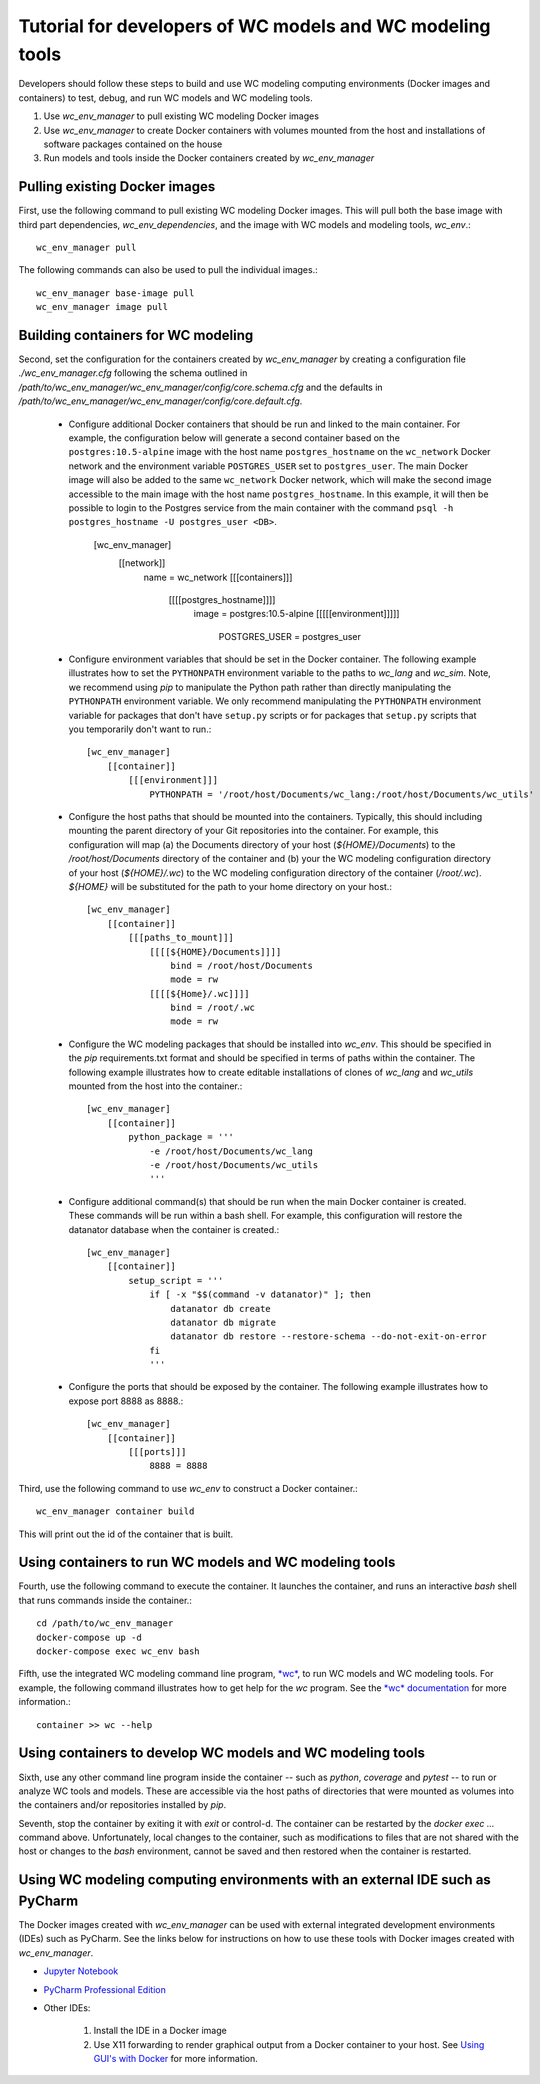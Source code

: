 Tutorial for developers of WC models and WC modeling tools
==========================================================

Developers should follow these steps to build and use WC modeling computing environments (Docker images and containers) to test, debug, and run WC models and WC modeling tools.

#. Use *wc_env_manager* to pull existing WC modeling Docker images
#. Use *wc_env_manager* to create Docker containers with volumes mounted from the host and installations of software packages contained on the house
#. Run models and tools inside the Docker containers created by *wc_env_manager*


Pulling existing Docker images
------------------------------

First, use the following command to pull existing WC modeling Docker images. This will pull both the base image with third part dependencies, *wc_env_dependencies*, and the image with WC models and modeling tools, *wc_env*.::

  wc_env_manager pull

The following commands can also be used to pull the individual images.::

  wc_env_manager base-image pull
  wc_env_manager image pull


Building containers for WC modeling
-----------------------------------

Second, set the configuration for the containers created by *wc_env_manager* by creating a configuration file `./wc_env_manager.cfg` following the schema outlined in `/path/to/wc_env_manager/wc_env_manager/config/core.schema.cfg` and the defaults in `/path/to/wc_env_manager/wc_env_manager/config/core.default.cfg`.

    * Configure additional Docker containers that should be run and linked to the main container. For example, the configuration below will generate a second container based on the ``postgres:10.5-alpine`` image with the host name ``postgres_hostname`` on the ``wc_network`` Docker network and the environment variable ``POSTGRES_USER`` set to ``postgres_user``. The main Docker image will also be added to the same ``wc_network`` Docker network, which will make the second image accessible to the main image with the host name ``postgres_hostname``. In this example, it will then be possible to login to the Postgres service from the main container with the command ``psql -h postgres_hostname -U postgres_user <DB>``.

        [wc_env_manager]
            [[network]]
                name = wc_network
                [[[containers]]]
                    [[[[postgres_hostname]]]]
                        image = postgres:10.5-alpine
                        [[[[[environment]]]]]
                            POSTGRES_USER = postgres_user

    * Configure environment variables that should be set in the Docker container. The following example illustrates how to set the ``PYTHONPATH`` environment variable to the paths to *wc_lang* and *wc_sim*. Note, we recommend using *pip* to manipulate the Python path rather than directly manipulating the ``PYTHONPATH`` environment variable. We only recommend manipulating the ``PYTHONPATH`` environment variable for packages that don't have ``setup.py`` scripts or for packages that ``setup.py`` scripts that you temporarily don't want to run.::

        [wc_env_manager]
            [[container]]
                [[[environment]]]
                    PYTHONPATH = '/root/host/Documents/wc_lang:/root/host/Documents/wc_utils'

    * Configure the host paths that should be mounted into the containers. Typically, this should including mounting the parent directory of your Git repositories into the container. For example, this configuration will map (a) the Documents directory of your host (`${HOME}/Documents`) to the `/root/host/Documents` directory of the container and (b) your the WC modeling configuration directory of your host (`${HOME}/.wc`) to the WC modeling configuration directory of the container (`/root/.wc`). `${HOME}` will be substituted for the path to your home directory on your host.::

        [wc_env_manager]
            [[container]]
                [[[paths_to_mount]]]
                    [[[[${HOME}/Documents]]]]
                        bind = /root/host/Documents
                        mode = rw
                    [[[[${Home}/.wc]]]]
                        bind = /root/.wc
                        mode = rw

    * Configure the WC modeling packages that should be installed into *wc_env*. This should be specified in the *pip* requirements.txt format and should be specified in terms of paths within the container. The following example illustrates how to create editable installations of clones of *wc_lang* and *wc_utils* mounted from the host into the container.::

        [wc_env_manager]
            [[container]]
                python_package = '''
                    -e /root/host/Documents/wc_lang
                    -e /root/host/Documents/wc_utils
                    '''

    * Configure additional command(s) that should be run when the main Docker container is created. These commands will be run within a bash shell. For example, this configuration will restore the datanator database when the container is created.::

        [wc_env_manager]
            [[container]]
                setup_script = '''
                    if [ -x "$$(command -v datanator)" ]; then
                        datanator db create
                        datanator db migrate
                        datanator db restore --restore-schema --do-not-exit-on-error
                    fi
                    '''

    * Configure the ports that should be exposed by the container. The following example illustrates how to expose port 8888 as 8888.::

        [wc_env_manager]
            [[container]]
                [[[ports]]]
                    8888 = 8888

Third, use the following command to use *wc_env* to construct a Docker container.::

  wc_env_manager container build

This will print out the id of the container that is built.


Using containers to run WC models and WC modeling tools
-------------------------------------------------------

Fourth, use the following command to execute the container. It launches the container, and runs an interactive
*bash* shell that runs commands inside the container.::

  cd /path/to/wc_env_manager
  docker-compose up -d
  docker-compose exec wc_env bash

Fifth, use the integrated WC modeling command line program, `*wc* <https://github.com/KarrLab/wc>`_, to run WC models and WC modeling tools. For example, the following command illustrates how to get help for the *wc* program. See the `*wc* documentation <https://docs.karrlab.org/wc>`_ for more information.::

  container >> wc --help

Using containers to develop WC models and WC modeling tools
-----------------------------------------------------------

Sixth, use any other command line program inside the container -- such as *python*, *coverage* and *pytest* -- to
run or analyze WC tools and models. These are accessible via
the host paths of directories that were mounted as volumes into the containers and/or repositories installed by *pip*.

Seventh, stop the container by exiting it with *exit* or control-d. The container can be restarted by the *docker exec ...*
command above. Unfortunately, local changes to the container, such as modifications to files that are not shared with
the host or changes to the *bash* environment, cannot be saved and then restored when the container is restarted.

Using WC modeling computing environments with an external IDE such as PyCharm
-----------------------------------------------------------------------------

The Docker images created with *wc_env_manager* can be used with external integrated development environments (IDEs) such as PyCharm. See the links below for instructions on how to use these tools with Docker images created with *wc_env_manager*.

* `Jupyter Notebook <https://jupyter-docker-stacks.readthedocs.io/>`_
* `PyCharm Professional Edition <https://www.jetbrains.com/help/pycharm/docker.html>`_
* Other IDEs:

    #. Install the IDE in a Docker image
    #. Use X11 forwarding to render graphical output from a Docker container to your host. See `Using GUI's with Docker <https://jupyter-docker-stacks.readthedocs.io>`_ for more information.
